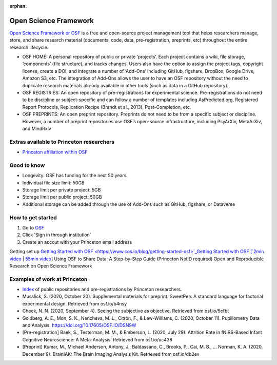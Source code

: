 :orphan:

=================================
Open Science Framework
=================================

.. raw:: html

    <style> .blue {color:blue} </style>
    <style> .red {color:red} </style>
    <style> .orange {color:orange} </style>
    <style> .green {color:green} </style>

.. role:: blue
.. role:: red
.. role:: orange
.. role:: green

`Open Science Framework or OSF <https://osf.io/dashboard>`_ is a free and open-source project management tool that helps researchers manage, store, and share research material (documents, code, data, pre-registration, preprints, etc) throughout the entire research lifecycle. 

* OSF HOME: A personal repository of public or private ‘projects’. Each project contains a wiki, file storage, ‘components’ (file structure), and tracks changes. Users also have the option to assign the project tags, copyright license, create a DOI, and integrate a number of ‘Add-Ons’  including GitHub, figshare, DropBox, Google Drive, Amazon S3, etc. The integration of Add-Ons allows the user to have an OSF repository without the need to duplicate research materials already available in other tools (such as data in a GitHub repository). 

* OSF REGISTRIES:  An open repository of pre-registrations for experimental science. Pre-registrations do not need to be discipline or subject-specific and can follow a number of templates including AsPredicted.org, Registered Report Protocols, Replication Recipe (Brandt et al., 2013), Post-Completion, etc. 

* OSF PREPRINTS: An open preprint repository. Preprints do not need to be from a specific subject or discipline. However, a number of preprint repositories use OSF’s open-source infrastructure, including PsyArXiv, MetaArXiv, and MindRxiv

Extras available to Princeton researchers  
=========================================
* `Princeton affiliation within OSF <https://osf.io/institutions/pu/>`_ 

Good to know  
=========================================
* Longevity: OSF has funding for the next 50 years.
* Individual file size limit: 50GB
* Storage limit per private project: 5GB
* Storage limit per public project: 50GB
* Additional storage can be added through the use of Add-Ons such as GitHub, figshare, or Dataverse

How to get started  
=========================================
1. Go to `OSF <https://osf.io/dashboard>`_
2. Click 'Sign in through institution'
3. Create an accout with your Princeton email address

Getting set up
`Getting Started with OSF <https://www.cos.io/blog/getting-started-osf>`_Getting Started with OSF [`2min video <https://youtu.be/2TV21gOzfhw>`_ | `55min video <https://www.youtube.com/watch?v=dLEIhJESIQA>`_]
Using OSF to Share Data: A Step-by-Step Guide (Princeton NetID required)
Open and Reproducible Research on Open Science Framework


Examples of work at Princeton 
=========================================
* `Index <https://osf.io/institutions/pu/>`_ of public repositories and pre-registrations by Princeton researchers.
* Musslick, S. (2020, October 20). Supplemental materials for preprint: SweetPea: A standard language for factorial experimental design. Retrieved from osf.io/b4nsy  
* Cheek, N. N. (2020, September 4). Seeing the subjective as objective. Retrieved from osf.io/5cfbt
* Goldberg, A. E., Mon, S. K., Nencheva, M. L., Citron, F., & Lew-Williams, C. (2020, October 11). Pupillometry Data and Analysis. https://doi.org/10.17605/OSF.IO/DSN9W 
* [Pre-registration] Baek, S., Testerman, M. M., & Emberson, L. (2020, July 29). Attrition Rate in fNIRS-Based Infant Cognitive Neuroscience: A Meta-Analysis. Retrieved from osf.io/uc436
* [Preprint] Kumar, M., Michael Anderson, Antony, J., Baldassano, C., Brooks, P., Cai, M. B., … Norman, K. A. (2020, December 9). BrainIAK: The Brain Imaging Analysis Kit. Retrieved from osf.io/db2ev 

